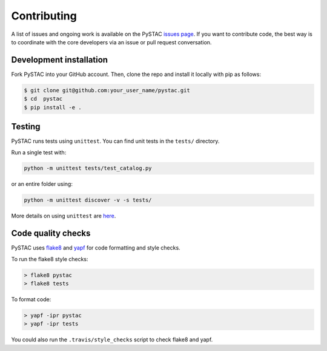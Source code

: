 Contributing
============

A list of issues and ongoing work is available on the PySTAC `issues page <https://github.com/azavea/pystac/issues>`_. If you want to contribute code, the best way is to coordinate with the core developers via an issue or pull request conversation.

Development installation
^^^^^^^^^^^^^^^^^^^^^^^^
Fork PySTAC into your GitHub account. Then, clone the repo and install it locally with pip as follows:

.. code-block:: bash

	$ git clone git@github.com:your_user_name/pystac.git
	$ cd  pystac
	$ pip install -e .

Testing
^^^^^^^
PySTAC runs tests using ``unittest``. You can find unit tests in the ``tests/`` directory.

Run a single test with:

.. code-block:: bash

	python -m unittest tests/test_catalog.py

or an entire folder using:

.. code-block:: bash

	python -m unittest discover -v -s tests/

More details on using ``unittest`` are `here <https://docs.python.org/3/library/unittest.html>`_.

Code quality checks
^^^^^^^^^^^^^^^^^^^

PySTAC uses `flake8 <http://flake8.pycqa.org/en/latest/>`_ and `yapf <https://github.com/google/yapf>`_ for code formatting and style checks.

To run the flake8 style checks:

.. code-block:: bash

   > flake8 pystac
   > flake8 tests

To format code:

.. code-block:: bash

   > yapf -ipr pystac
   > yapf -ipr tests

You could also run the ``.travis/style_checks`` script to check flake8 and yapf.
